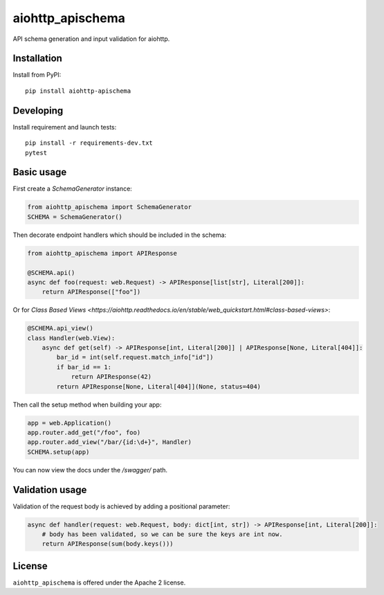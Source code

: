 aiohttp_apischema
=================
.. image:: https://github.com/aio-libs/aiohttp-apischema/workflows/CI/badge.svg
    :target: https://github.com/aio-libs/aiohttp-apischema/actions?query=workflow%3ACI
.. image:: https://codecov.io/gh/aio-libs/aiohttp-jinja2/branch/master/graph/badge.svg
    :target: https://codecov.io/gh/aio-libs/aiohttp-apischema
.. image:: https://img.shields.io/pypi/v/aiohttp-apischema.svg
    :target: https://pypi.python.org/pypi/aiohttp-apischema
.. image:: https://readthedocs.org/projects/aiohttp-apischema/badge/?version=latest
    :target: http://aiohttp-apischema.readthedocs.io/en/latest/?badge=latest


API schema generation and input validation for aiohttp.


.. _aiohttp_web: https://aiohttp.readthedocs.io/en/latest/web.html

__ aiohttp_web_

Installation
------------
Install from PyPI::

    pip install aiohttp-apischema


Developing
----------

Install requirement and launch tests::

    pip install -r requirements-dev.txt
    pytest


Basic usage
-----------

First create a *SchemaGenerator* instance:

.. code-block:: python

    from aiohttp_apischema import SchemaGenerator
    SCHEMA = SchemaGenerator()

Then decorate endpoint handlers which should be included in the schema:

.. code-block:: python

    from aiohttp_apischema import APIResponse

    @SCHEMA.api()
    async def foo(request: web.Request) -> APIResponse[list[str], Literal[200]]:
        return APIResponse(["foo"])

Or for `Class Based Views
<https://aiohttp.readthedocs.io/en/stable/web_quickstart.html#class-based-views>`:

.. code-block:: python

    @SCHEMA.api_view()
    class Handler(web.View):
        async def get(self) -> APIResponse[int, Literal[200]] | APIResponse[None, Literal[404]]:
            bar_id = int(self.request.match_info["id"])
            if bar_id == 1:
                return APIResponse(42)
            return APIResponse[None, Literal[404]](None, status=404)

Then call the setup method when building your app:

.. code-block:: python

    app = web.Application()
    app.router.add_get("/foo", foo)
    app.router.add_view("/bar/{id:\d+}", Handler)
    SCHEMA.setup(app)


You can now view the docs under the */swagger/* path.

Validation usage
----------------

Validation of the request body is achieved by adding a positional parameter:

.. code-block:: python

    async def handler(request: web.Request, body: dict[int, str]) -> APIResponse[int, Literal[200]]:
        # body has been validated, so we can be sure the keys are int now.
        return APIResponse(sum(body.keys()))


License
-------

``aiohttp_apischema`` is offered under the Apache 2 license.
